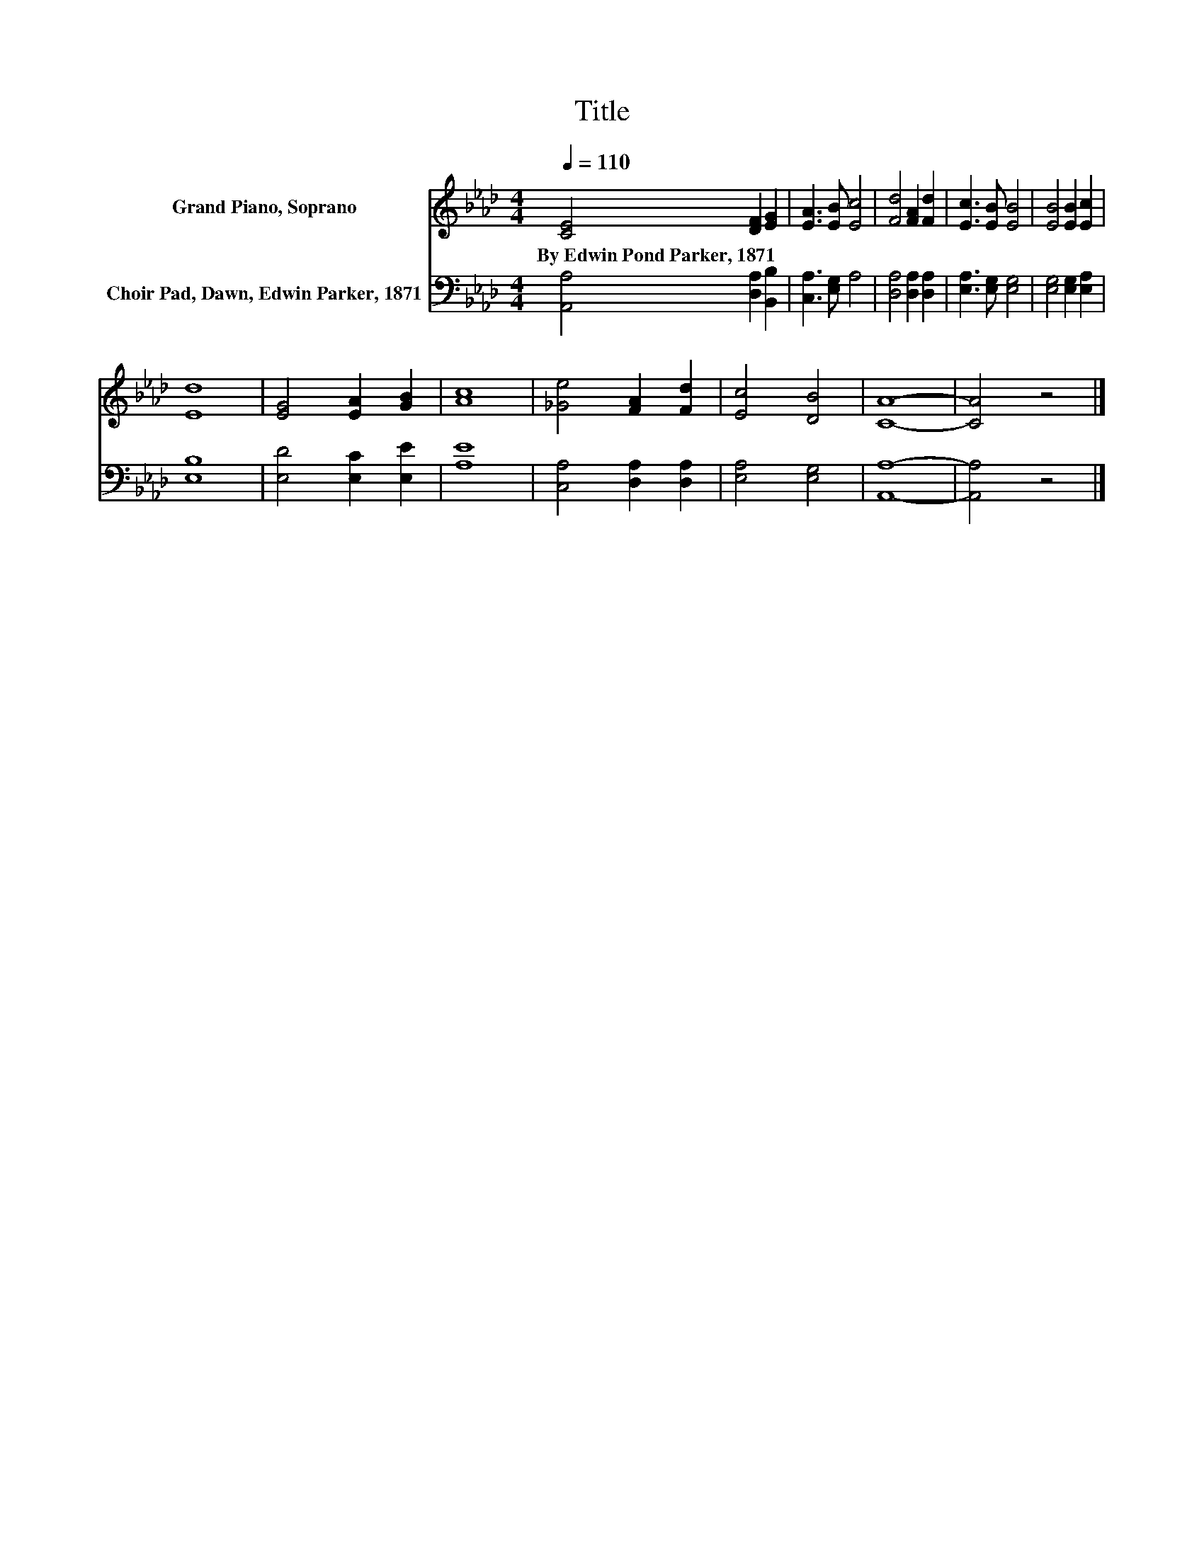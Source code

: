 X:1
T:Title
%%score 1 2
L:1/8
Q:1/4=110
M:4/4
K:Ab
V:1 treble nm="Grand Piano, Soprano"
V:2 bass nm="Choir Pad, Dawn, Edwin Parker, 1871"
V:1
 [CE]4 [DF]2 [EG]2 | [EA]3 [EB] [Ec]4 | [Fd]4 [FA]2 [Fd]2 | [Ec]3 [EB] [EB]4 | [EB]4 [EB]2 [Ec]2 | %5
w: By~Edwin~Pond~Parker,~1871 * *|||||
 [Ed]8 | [EG]4 [EA]2 [GB]2 | [Ac]8 | [_Ge]4 [FA]2 [Fd]2 | [Ec]4 [DB]4 | [CA]8- | [CA]4 z4 |] %12
w: |||||||
V:2
 [A,,A,]4 [D,A,]2 [B,,B,]2 | [C,A,]3 [E,G,] A,4 | [D,A,]4 [D,A,]2 [D,A,]2 | %3
 [E,A,]3 [E,G,] [E,G,]4 | [E,G,]4 [E,G,]2 [E,A,]2 | [E,B,]8 | [E,D]4 [E,C]2 [E,E]2 | [A,E]8 | %8
 [C,A,]4 [D,A,]2 [D,A,]2 | [E,A,]4 [E,G,]4 | [A,,A,]8- | [A,,A,]4 z4 |] %12

